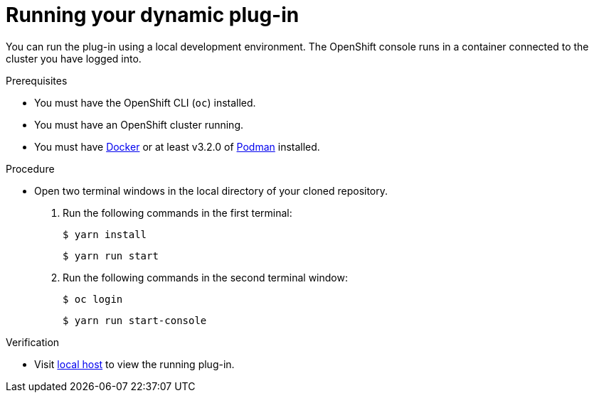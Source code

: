 // Module included in the following assemblies:
//
// * web_console/dynamic-plug-ins.adoc

:_content-type: PROCEDURE
[id="running-your-dynamic-plugin_{context}"]
= Running your dynamic plug-in

You can run the plug-in using a local development environment. The OpenShift console runs in a container connected to the cluster you have logged into.

.Prerequisites
* You must have the OpenShift CLI (`oc`) installed.
* You must have an OpenShift cluster running.
* You must have link:https://www.docker.com/[Docker] or at least v3.2.0 of link:https://podman.io/[Podman] installed.

.Procedure

* Open two terminal windows in the local directory of your cloned repository.
+

a. Run the following commands in the first terminal:
+
[source,terminal]
----
$ yarn install
----
+
[source,terminal]
----
$ yarn run start
----

b. Run the following commands in the second terminal window:
+
[source,terminal]
----
$ oc login
----
+
[source,terminal]
----
$ yarn run start-console
----

.Verification
* Visit link:http://localhost:9000/example[local host] to view the running plug-in.
